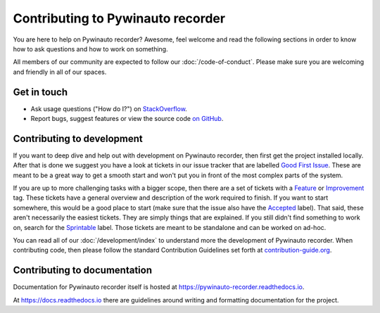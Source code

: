 Contributing to Pywinauto recorder
=============================

You are here to help on Pywinauto recorder? Awesome, feel welcome and read the
following sections in order to know how to ask questions and how to work on something.

All members of our community are expected to follow our :doc:`/code-of-conduct`.
Please make sure you are welcoming and friendly in all of our spaces.

Get in touch
------------

- Ask usage questions ("How do I?") on `StackOverflow`_.
- Report bugs, suggest features or view the source code `on GitHub`_.

.. _StackOverFlow: https://stackoverflow.com/questions/tagged/pywinauto-recorder
.. _on GitHub: https://github.com/beuaaa/pywinauto_recorder


Contributing to development
---------------------------

If you want to deep dive and help out with development on Pywinauto recorder, then
first get the project installed locally. After that is done we
suggest you have a look at tickets in our issue tracker that are labelled `Good
First Issue`_. These are meant to be a great way to get a smooth start and
won't put you in front of the most complex parts of the system.

If you are up to more challenging tasks with a bigger scope,
then there are a set of tickets with a `Feature`_ or `Improvement`_ tag.
These tickets have a general overview and description of the work required to finish.
If you want to start somewhere, this would be a good place to start
(make sure that the issue also have the `Accepted`_ label).
That said, these aren't necessarily the easiest tickets.
They are simply things that are explained.
If you still didn't find something to work on, search for the `Sprintable`_ label.
Those tickets are meant to be standalone and can be worked on ad-hoc.

You can read all of our :doc:`/development/index` to understand more the development of Pywinauto recorder. When contributing code, then please follow the standard Contribution Guidelines set forth at `contribution-guide.org`_.

.. _Feature: https://github.com/beuaaa/pywinauto_recorder/issues?direction=desc&labels=Feature&page=1&sort=updated&state=open
.. _Improvement: https://github.com/beuaaa/pywinauto_recorder/issues?q=is%3Aopen+is%3Aissue+label%3AImprovement
.. _Accepted: https://github.com/beuaaa/pywinauto_recorder/issues?q=is%3Aopen+is%3Aissue+label%3AAccepted
.. _Good First Issue: https://github.com/beuaaa/pywinauto_recorder/issues?q=is%3Aopen+is%3Aissue+label%3A%22good+first+issue%22
.. _Sprintable: https://github.com/beuaaa/pywinauto_recorder/issues?q=is%3Aopen+is%3Aissue+label%3ASprintable
.. _contribution-guide.org: http://www.contribution-guide.org/#submitting-bugs


Contributing to documentation
-----------------------------

Documentation for Pywinauto recorder itself is hosted at https://pywinauto-recorder.readthedocs.io.

At https://docs.readthedocs.io there are guidelines around writing and formatting documentation for the project.

